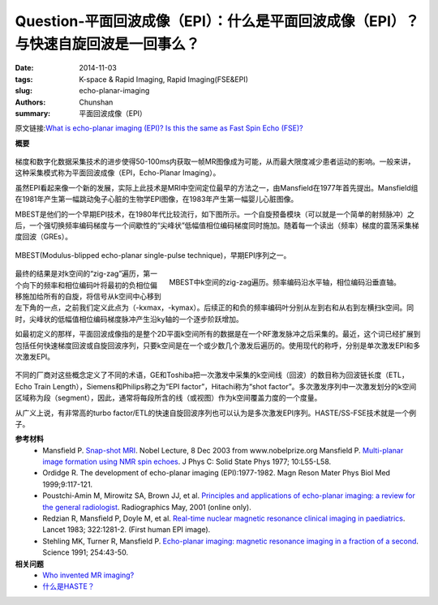 Question-平面回波成像（EPI）：什么是平面回波成像（EPI）？与快速自旋回波是一回事么？
======================================================================================================================

:date: 2014-11-03
:tags: K-space & Rapid Imaging, Rapid Imaging(FSE&EPI)
:slug: echo-planar-imaging
:authors: Chunshan
:summary: 平面回波成像（EPI）

原文链接:\ `What is echo-planar imaging (EPI)? Is this the same as Fast Spin Echo (FSE)? <http://mriquestions.com/echo-planar-imaging.html>`_

**概要** 
 .. figure:: http://mriquestions.com/uploads/3/4/5/7/34572113/5720410_orig.png?272
    :alt: summary
    :align: center
    :width: 700

梯度和数字化数据采集技术的进步使得50-100ms内获取一帧MR图像成为可能，从而最大限度减少患者运动的影响。一般来讲，这种采集模式称为平面回波成像（EPI，Echo-Planar Imaging）。

虽然EPI看起来像一个新的发展，实际上此技术是MRI中空间定位最早的方法之一，由Mansfield在1977年首先提出。Mansfield组在1981年产生第一幅跳动兔子心脏的生物学EPI图像，在1983年产生第一幅婴儿心脏图像。

MBEST是他们的一个早期EPI技术，在1980年代比较流行，如下图所示。一个自旋预备模块（可以就是一个简单的射频脉冲）之后，一个强切换频率编码梯度与一个间歇性的“尖峰状”低幅值相位编码梯度同时施加。随着每一个读出（频率）梯度的震荡采集梯度回波（GREs）。 

.. figure:: http://mriquestions.com/uploads/3/4/5/7/34572113/6084364_orig.png?645
   :alt: MBEST
   :align: center
   :width: 800

   MBEST(Modulus-blipped echo-planar single-pulse technique)，早期EPI序列之一。

.. figure:: http://mriquestions.com/uploads/3/4/5/7/34572113/4287318_orig.png?216
   :alt: Zig-zag traversal of k-space from MBEST
   :align: right
   :width: 400

   MBEST中k空间的zig-zag遍历。频率编码沿水平轴，相位编码沿垂直轴。

最终的结果是对k空间的“zig-zag”遍历，第一个向下的频率和相位编码叶将最初的负相位偏移施加给所有的自旋，将信号从k空间中心移到左下角的一点，之前我们定义此点为（-kxmax，-kymax）。后续正的和负的频率编码叶分别从左到右和从右到左横扫k空间。同时，尖峰状的低幅值相位编码梯度脉冲产生沿ky轴的一个逐步阶跃增加。

如最初定义的那样，平面回波成像指的是整个2D平面k空间所有的数据是在一个RF激发脉冲之后采集的。最近，这个词已经扩展到包括任何快速梯度回波或自旋回波序列，只要k空间是在一个或少数几个激发后遍历的。使用现代的称呼，分别是单次激发EPI和多次激发EPI。

.. figure:: http://mriquestions.com/uploads/3/4/5/7/34572113/8140851_orig.jpg?504
   :alt: Single Shot v.s. Multi Shot
   :align: center
   :width: 700

不同的厂商对这些概念定义了不同的术语，GE和Toshiba把一次激发中采集的k空间线（回波）的数目称为回波链长度（ETL，Echo Train Length），Siemens和Philips称之为“EPI factor”，Hitachi称为“shot factor”。多次激发序列中一次激发划分的k空间区域称为段（segment），因此，通常将每段所含的线（或视图）作为k空间覆盖力度的一个度量。

从广义上说，有非常高的turbo factor/ETL的快速自旋回波序列也可以认为是多次激发EPI序列。HASTE/SS-FSE技术就是一个例子。

**参考材料** 
    * Mansfield P. `Snap-shot MRI <http://mriquestions.com/uploads/3/4/5/7/34572113/mansfield-lecture.pdf>`_. Nobel Lecture, 8 Dec 2003 from www.nobelprize.org     Mansfield P. `Multi-planar image formation using NMR spin echoes <http://mri-q.com/uploads/3/4/5/7/34572113/mansfield-nmr_1977.pdf>`_. J Phys C: Solid State Phys 1977; 10:L55-L58.
    * Ordidge R. The development of echo-planar imaging (EPI):1977-1982. Magn Reson Mater Phys Biol Med 1999;9:117-121.
    * Poustchi-Amin M, Mirowitz SA, Brown JJ, et al. `Principles and applications of echo-planar imaging: a review for the general radiologist <http://pubs.rsna.org/doi/10.1148/radiographics.21.3.g01ma23767>`_. Radiographics May, 2001 (online only).
    * Redzian R, Mansfield P, Doyle M, et al. `Real-time nuclear magnetic resonance clinical imaging in paediatrics <http://mriquestions.com/uploads/3/4/5/7/34572113/redzian_539265.pdf>`_. Lancet 1983; 322:1281-2. (First human EPI image).
    * Stehling MK, Turner R, Mansfield P. `Echo-planar imaging: magnetic resonance imaging in a fraction of a second <http://mriquestions.com/uploads/3/4/5/7/34572113/stehling_epi_science_1991.pdf>`_. Science 1991; 254:43-50.

**相关问题**
  * `Who invented MR imaging? <http://mriquestions.com/who-invented-mri.html>`_
  * `什么是HASTE？ <http://chunshan.github.io/MRI-QA/rapid-imaging/hastess-fse.html>`_